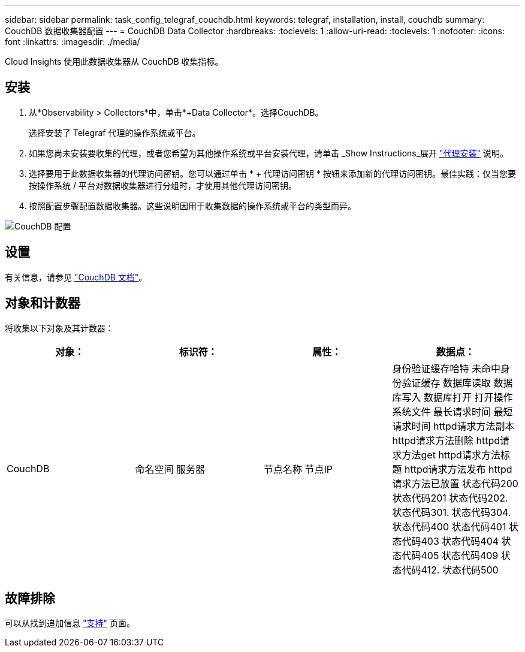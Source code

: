 ---
sidebar: sidebar 
permalink: task_config_telegraf_couchdb.html 
keywords: telegraf, installation, install, couchdb 
summary: CouchDB 数据收集器配置 
---
= CouchDB Data Collector
:hardbreaks:
:toclevels: 1
:allow-uri-read: 
:toclevels: 1
:nofooter: 
:icons: font
:linkattrs: 
:imagesdir: ./media/


[role="lead"]
Cloud Insights 使用此数据收集器从 CouchDB 收集指标。



== 安装

. 从*Observability > Collectors*中，单击*+Data Collector*。选择CouchDB。
+
选择安装了 Telegraf 代理的操作系统或平台。

. 如果您尚未安装要收集的代理，或者您希望为其他操作系统或平台安装代理，请单击 _Show Instructions_展开 link:task_config_telegraf_agent.html["代理安装"] 说明。
. 选择要用于此数据收集器的代理访问密钥。您可以通过单击 * + 代理访问密钥 * 按钮来添加新的代理访问密钥。最佳实践：仅当您要按操作系统 / 平台对数据收集器进行分组时，才使用其他代理访问密钥。
. 按照配置步骤配置数据收集器。这些说明因用于收集数据的操作系统或平台的类型而异。


image:CouchDBDCConfigLinux.png["CouchDB 配置"]



== 设置

有关信息，请参见 link:http://docs.couchdb.org/en/stable/["CouchDB 文档"]。



== 对象和计数器

将收集以下对象及其计数器：

[cols="<.<,<.<,<.<,<.<"]
|===
| 对象： | 标识符： | 属性： | 数据点： 


| CouchDB | 命名空间
服务器 | 节点名称
节点IP | 身份验证缓存哈特
未命中身份验证缓存
数据库读取
数据库写入
数据库打开
打开操作系统文件
最长请求时间
最短请求时间
httpd请求方法副本
httpd请求方法删除
httpd请求方法get
httpd请求方法标题
httpd请求方法发布
httpd请求方法已放置
状态代码200
状态代码201
状态代码202.
状态代码301.
状态代码304.
状态代码400
状态代码401
状态代码403
状态代码404
状态代码405
状态代码409
状态代码412.
状态代码500 
|===


== 故障排除

可以从找到追加信息 link:concept_requesting_support.html["支持"] 页面。
